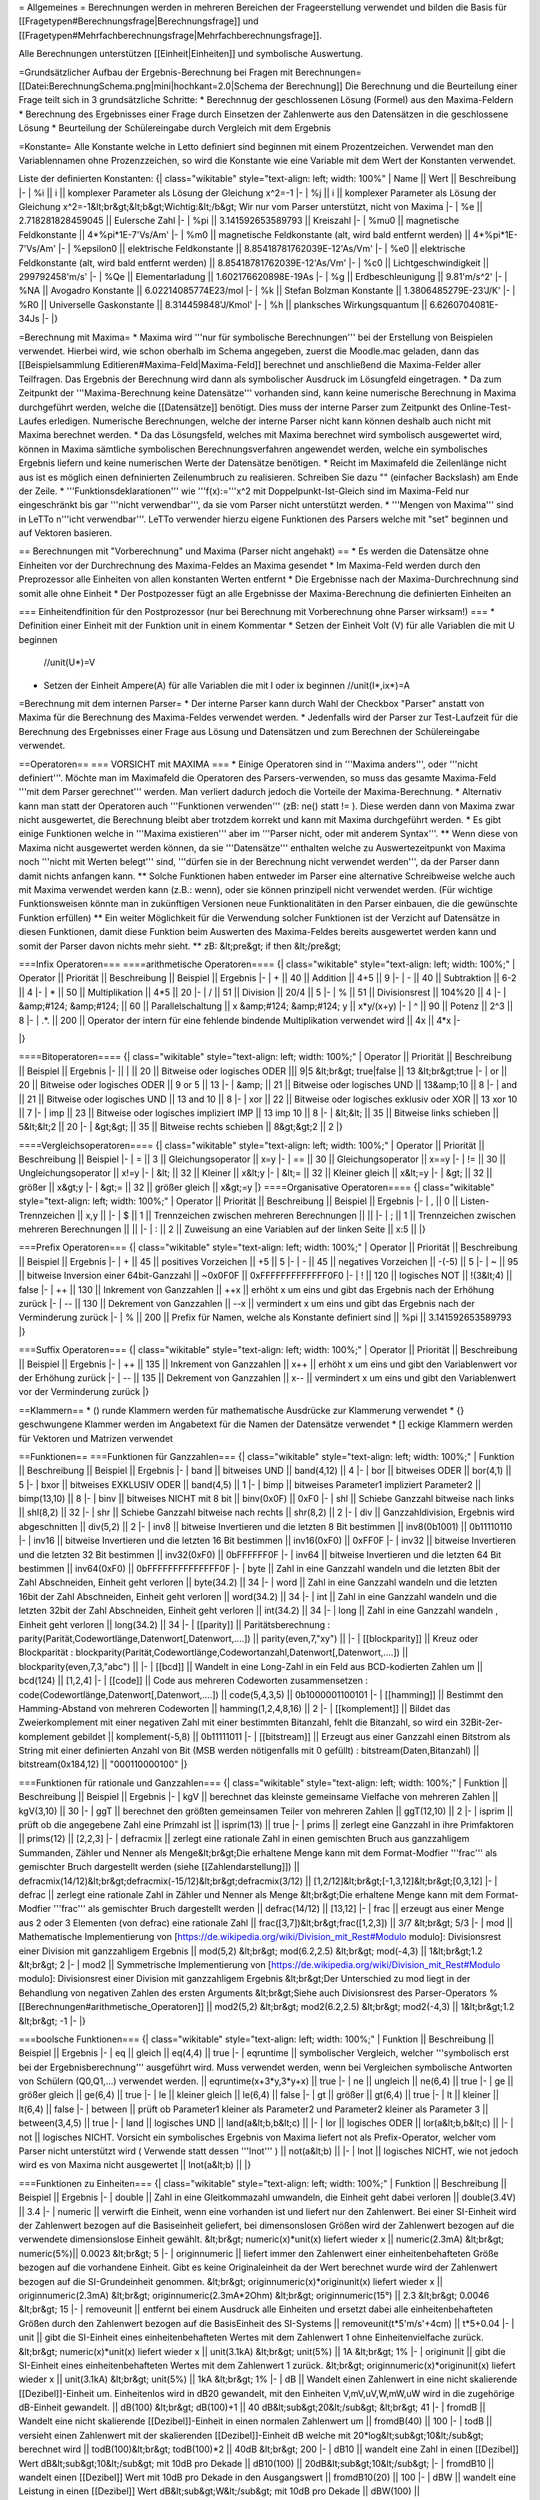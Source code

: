 = Allgemeines =
Berechnungen werden in mehreren Bereichen der Frageerstellung verwendet und bilden die Basis für [[Fragetypen#Berechnungsfrage|Berechnungsfrage]] und [[Fragetypen#Mehrfachberechnungsfrage|Mehrfachberechnungsfrage]].

Alle Berechnungen unterstützen [[Einheit|Einheiten]] und symbolische Auswertung.

=Grundsätzlicher Aufbau der Ergebnis-Berechnung bei Fragen mit Berechnungen=
[[Datei:BerechnungSchema.png|mini|hochkant=2.0|Schema der Berechnung]]
Die Berechnung und die Beurteilung einer Frage teilt sich in 3 grundsätzliche Schritte:
* Berechnnug der geschlossenen Lösung (Formel) aus den Maxima-Feldern 
* Berechnung des Ergebnisses einer Frage durch Einsetzen der Zahlenwerte aus den Datensätzen in die geschlossene Lösung
* Beurteilung der Schülereingabe durch Vergleich mit dem Ergebnis

=Konstante=
Alle Konstante welche in Letto definiert sind beginnen mit einem Prozentzeichen. Verwendet man den Variablennamen ohne Prozenzzeichen, so wird die Konstante wie eine Variable mit dem Wert der Konstanten verwendet.

Liste der definierten Konstanten:
{| class="wikitable" style="text-align: left; width: 100%" 
| Name || Wert || Beschreibung
|-
| %i || i || komplexer Parameter als Lösung der Gleichung x^2=-1
|-
| %j || i || komplexer Parameter als Lösung der Gleichung x^2=-1&lt;br&gt;&lt;b&gt;Wichtig:&lt;/b&gt; Wir nur vom Parser unterstützt, nicht von Maxima
|-
| %e || 2.718281828459045 || Eulersche Zahl 
|-
| %pi || 3.141592653589793 || Kreiszahl
|-
| %mu0 || magnetische Feldkonstante || 4*%pi*1E-7'Vs/Am'
|-
| %m0 || magnetische Feldkonstante (alt, wird bald entfernt werden) || 4*%pi*1E-7'Vs/Am'
|-
| %epsilon0 || elektrische Feldkonstante || 8.85418781762039E-12'As/Vm'
|-
| %e0 || elektrische Feldkonstante (alt, wird bald entfernt werden) || 8.85418781762039E-12'As/Vm'
|-
| %c0 || Lichtgeschwindigkeit || 299792458'm/s'
|-
| %Qe || Elementarladung || 1.602176620898E-19As
|-
| %g  || Erdbeschleunigung || 9.81'm/s^2'
|-
| %NA || Avogadro Konstante || 6.02214085774E23/mol
|-
| %k  || Stefan Bolzman Konstante || 1.3806485279E-23'J/K'
|-
| %R0 || Universelle Gaskonstante || 8.314459848'J/Kmol'
|-
| %h || planksches Wirkungsquantum || 6.6260704081E-34Js
|-
|}

=Berechnung mit Maxima=
* Maxima wird '''nur für symbolische Berechnungen''' bei der Erstellung von Beispielen verwendet. Hierbei wird, wie schon oberhalb im Schema angegeben, zuerst die Moodle.mac geladen, dann das [[Beispielsammlung Editieren#Maxima-Feld|Maxima-Feld]] berechnet und anschließend die Maxima-Felder aller Teilfragen. Das Ergebnis der Berechnung wird dann als symbolischer Ausdruck im Lösungfeld eingetragen.
* Da zum Zeitpunkt der '''Maxima-Berechnung keine Datensätze''' vorhanden sind, kann keine numerische Berechnung in Maxima durchgeführt werden, welche die [[Datensätze]] benötigt. Dies muss der interne Parser zum Zeitpunkt des Online-Test-Laufes erledigen. Numerische Berechnungen, welche der interne Parser nicht kann können deshalb auch nicht mit Maxima berechnet werden.
* Da das Lösungsfeld, welches mit Maxima berechnet wird symbolisch ausgewertet wird, können in Maxima sämtliche symbolischen Berechnungsverfahren angewendet werden, welche ein symbolisches Ergebnis liefern und keine numerischen Werte der Datensätze benötigen.
* Reicht im Maximafeld die Zeilenlänge nicht aus ist es möglich einen defninierten Zeilenumbruch zu realisieren. Schreiben Sie dazu "\" (einfacher Backslash) am Ende der Zeile.  
* '''Funktionsdeklarationen''' wie '''f(x):='''x^2 mit Doppelpunkt-Ist-Gleich sind im Maxima-Feld nur eingeschränkt bis gar '''nicht verwendbar''', da sie vom Parser nicht unterstützt werden.
* '''Mengen von Maxima''' sind in LeTTo n'''icht verwendbar'''. LeTTo verwender hierzu eigene Funktionen des Parsers welche mit "set" beginnen und auf Vektoren basieren.

== Berechnungen mit "Vorberechnung" und Maxima (Parser nicht angehakt) ==
* Es werden die Datensätze ohne Einheiten vor der Durchrechnung des Maxima-Feldes an Maxima gesendet
* Im Maxima-Feld werden durch den Preprozessor alle Einheiten von allen konstanten Werten entfernt
* Die Ergebnisse nach der Maxima-Durchrechnung sind somit alle ohne Einheit
* Der Postpozesser fügt an alle Ergebnisse der Maxima-Berechnung die definierten Einheiten an

=== Einheitendfinition für den Postprozessor (nur bei Berechnung mit Vorberechnung ohne Parser wirksam!) ===
* Definition einer Einheit mit der Funktion unit in einem Kommentar
* Setzen der Einheit Volt (V) für alle Variablen die mit U beginnen  
  //unit(U*)=V
* Setzen der Einheit Ampere(A) für alle Variablen die mit I oder ix beginnen
  //unit(I*,ix*)=A

=Berechnung mit dem internen Parser=
* Der interne Parser kann durch Wahl der Checkbox "Parser" anstatt von Maxima für die Berechnung des Maxima-Feldes verwendet werden. 
* Jedenfalls wird der Parser zur Test-Laufzeit für die Berechnung des Ergebnisses einer Frage aus Lösung und Datensätzen und zum Berechnen der Schülereingabe verwendet.

==Operatoren==
=== VORSICHT mit MAXIMA ===
* Einige Operatoren sind in '''Maxima anders''', oder '''nicht definiert'''. Möchte man im Maximafeld die Operatoren des Parsers-verwenden, so muss das gesamte Maxima-Feld '''mit dem Parser gerechnet''' werden. Man verliert dadurch jedoch die Vorteile der Maxima-Berechnung.
* Alternativ kann man statt der Operatoren auch '''Funktionen verwenden''' (zB: ne() statt != ). Diese werden dann von Maxima zwar nicht ausgewertet, die Berechnung bleibt aber trotzdem korrekt und kann mit Maxima durchgeführt werden.
* Es gibt einige Funktionen welche in '''Maxima existieren''' aber im '''Parser nicht, oder mit anderem Syntax'''.
** Wenn diese von Maxima nicht ausgewertet werden können, da sie '''Datensätze''' enthalten welche zu Auswertezeitpunkt von Maxima noch '''nicht mit Werten belegt''' sind, '''dürfen sie in der Berechnung nicht verwendet werden''', da der Parser dann damit nichts anfangen kann.
** Solche Funktionen haben entweder im Parser eine alternative Schreibweise welche auch mit Maxima verwendet werden kann (z.B.: wenn), oder sie können prinzipell nicht verwendet werden. (Für wichtige Funktionsweisen könnte man in zukünftigen Versionen neue Funktionalitäten in den Parser einbauen, die die gewünschte Funktion erfüllen)
** Ein weiter Möglichkeit für die Verwendung solcher Funktionen ist der Verzicht auf Datensätze in diesen Funktionen, damit diese Funktion beim Auswerten des Maxima-Feldes bereits ausgewertet werden kann und somit der Parser davon nichts mehr sieht.
** zB:
&lt;pre&gt;
if then
&lt;/pre&gt;

===Infix Operatoren===
====arithmetische Operatoren====
{| class="wikitable" style="text-align: left; width: 100%;" 
| Operator || Priorität || Beschreibung || Beispiel || Ergebnis 
|-
| + || 40 || Addition || 4+5 || 9 
|-
| - || 40 || Subtraktion || 6-2 || 4
|-
| * || 50 || Multiplikation || 4*5 || 20
|-
| / || 51 || Division || 20/4 || 5
|-
| % || 51 || Divisionsrest || 104%20 || 4
|-
| &amp;#124; &amp;#124; || 60 || Parallelschaltung || x &amp;#124; &amp;#124; y || x*y/(x+y)
|-
| ^ || 90 || Potenz || 2^3 || 8
|-
| .*. || 200 || Operator der intern für eine fehlende bindende Multiplikation verwendet wird || 4x || 4*x
|-

|}

====Bitoperatoren====
{| class="wikitable" style="text-align: left; width: 100%;" 
| Operator || Priorität || Beschreibung || Beispiel || Ergebnis 
|-
||  |  || 20 || Bitweise oder logisches ODER ||| 9|5 &lt;br&gt; true|false || 13 &lt;br&gt;true
|-
| or || 20 || Bitweise oder logisches ODER || 9 or 5 || 13
|-
| &amp;  || 21 || Bitweise oder logisches UND  || 13&amp;10 || 8
|-
| and || 21 || Bitweise oder logisches UND  || 13 and 10 || 8
|-
| xor || 22 || Bitweise oder logisches exklusiv oder XOR  || 13 xor 10 || 7
|-
| imp || 23 || Bitweise oder logisches impliziert IMP || 13 imp 10 || 8
|-
| &lt;&lt;  || 35 || Bitweise links schieben  || 5&lt;&lt;2 || 20
|-
| &gt;&gt;  || 35 || Bitweise rechts schieben || 8&gt;&gt;2 || 2
|}

====Vergleichsoperatoren====
{| class="wikitable" style="text-align: left; width: 100%;" 
| Operator || Priorität || Beschreibung || Beispiel
|-
| =  || 3 || Gleichungsoperator || x=y
|-
| == || 30 || Gleichungsoperator || x==y
|-
| != || 30 || Ungleichungsoperator || x!=y
|-
| &lt; || 32 || Kleiner || x&lt;y
|-
| &lt;= || 32 || Kleiner gleich || x&lt;=y
|-
| &gt; || 32 || größer || x&gt;y
|-
| &gt;= || 32 || größer gleich || x&gt;=y
|}
====Organisative Operatoren====
{| class="wikitable" style="text-align: left; width: 100%;" 
| Operator || Priorität || Beschreibung || Beispiel || Ergebnis 
|-
| , || 0 || Listen-Trennzeichen || x,y ||
|-
| $ || 1 || Trennzeichen zwischen mehreren Berechnungen || ||
|-
| ; || 1 || Trennzeichen zwischen mehreren Berechnungen || ||
|-
| : || 2 || Zuweisung an eine Variablen auf der linken Seite || x:5 || 
|}

===Prefix Operatoren===
{| class="wikitable" style="text-align: left; width: 100%;" 
| Operator || Priorität || Beschreibung || Beispiel || Ergebnis 
|-
| + || 45 || positives Vorzeichen || +5 || 5
|-
| - || 45 || negatives Vorzeichen || -(-5) || 5
|-
| ~ || 95  || bitweise Inversion einer 64bit-Ganzzahl || ~0x0F0F || 0xFFFFFFFFFFFFF0F0
|-
| ! || 120 || logisches NOT || !(3&lt;4) || false
|-
| ++ || 130 || Inkrement von Ganzzahlen || ++x || erhöht x um eins und gibt das Ergebnis nach der Erhöhung zurück
|-
| -- || 130 || Dekrement von Ganzzahlen || --x || vermindert x um eins und gibt das Ergebnis nach der Verminderung zurück
|-
| % || 200 || Prefix für Namen, welche als Konstante definiert sind || %pi || 3.141592653589793
|}

===Suffix Operatoren===
{| class="wikitable" style="text-align: left; width: 100%;" 
| Operator || Priorität || Beschreibung || Beispiel || Ergebnis 
|-
| ++ || 135 || Inkrement von Ganzzahlen || x++ || erhöht x um eins und gibt den Variablenwert vor der Erhöhung zurück
|-
| -- || 135 || Dekrement von Ganzzahlen || x-- || vermindert x um eins und gibt den Variablenwert vor der Verminderung zurück
|}

==Klammern==
* () runde Klammern werden für mathematische Ausdrücke zur Klammerung verwendet
* {} geschwungene Klammer werden im Angabetext für die Namen der Datensätze verwendet
* [] eckige Klammern werden für Vektoren und Matrizen verwendet

==Funktionen==
===Funktionen für Ganzzahlen===
{| class="wikitable" style="text-align: left; width: 100%;" 
| Funktion || Beschreibung || Beispiel || Ergebnis 
|-
| band || bitweises UND || band(4,12) || 4
|-
| bor  || bitweises ODER || bor(4,1) || 5
|-
| bxor || bitweises EXKLUSIV ODER || band(4,5) || 1
|-
| bimp || bitweises Parameter1 impliziert Parameter2 || bimp(13,10) || 8
|-
| binv || bitweises NICHT mit 8 bit || binv(0x0F) || 0xF0
|-
| shl || Schiebe Ganzzahl bitweise nach links || shl(8,2) || 32
|-
| shr || Schiebe Ganzzahl bitweise nach rechts || shr(8,2) || 2
|-
| div || Ganzzahldivision, Ergebnis wird abgeschnitten || div(5,2) || 2
|-
| inv8  || bitweise Invertieren und die letzten 8 Bit bestimmen  || inv8(0b1001) || 0b11110110
|-
| inv16 || bitweise Invertieren und die letzten 16 Bit bestimmen || inv16(0xF0)  || 0xFF0F
|-
| inv32 || bitweise Invertieren und die letzten 32 Bit bestimmen || inv32(0xF0)  || 0bFFFFFF0F
|-
| inv64 || bitweise Invertieren und die letzten 64 Bit bestimmen || inv64(0xF0)  || 0bFFFFFFFFFFFFFF0F
|-
| byte  || Zahl in eine Ganzzahl wandeln und die letzten 8bit der Zahl Abschneiden, Einheit geht verloren  || byte(34.2) || 34
|-
| word  || Zahl in eine Ganzzahl wandeln und die letzten 16bit der Zahl Abschneiden, Einheit geht verloren || word(34.2) || 34
|-
| int   || Zahl in eine Ganzzahl wandeln und die letzten 32bit der Zahl Abschneiden, Einheit geht verloren || int(34.2) || 34
|-
| long  || Zahl in eine Ganzzahl wandeln , Einheit geht verloren || long(34.2) || 34
|-
| [[parity]]  || Paritätsberechnung : parity(Parität,Codewortlänge,Datenwort[,Datenwort,....]) || parity(even,7,"xy") || 
|-
| [[blockparity]]  || Kreuz oder Blockparität : blockparity(Parität,Codewortlänge,Codewortanzahl,Datenwort[,Datenwort,....]) || blockparity(even,7,3,"abc") || 
|-
| [[bcd]]  || Wandelt in eine Long-Zahl in ein Feld aus BCD-kodierten Zahlen um || bcd(124) || [1,2,4]
|-
| [[code]] || Code aus mehreren Codeworten zusammensetzen : code(Codewortlänge,Datenwort[,Datenwort,....]) || code(5,4,3,5) || 0b1000001100101
|-
| [[hamming]] || Bestimmt den Hamming-Abstand von mehreren Codeworten || hamming(1,2,4,8,16) || 2
|-
| [[komplement]] ||  Bildet das Zweierkomplement mit einer negativen Zahl mit einer bestimmten Bitanzahl, fehlt die Bitanzahl, so wird ein 32Bit-2er-komplement gebildet || komplement(-5,8) || 0b11111011
|-
| [[bitstream]] || Erzeugt aus einer Ganzzahl einen Bitstrom als String mit einer definierten Anzahl von Bit (MSB werden nötigenfalls mit 0 gefüllt) : bitstream(Daten,Bitanzahl) || bitstream(0x184,12) || "000110000100"
|}

===Funktionen für rationale und Ganzzahlen===
{| class="wikitable" style="text-align: left; width: 100%;" 
| Funktion || Beschreibung || Beispiel || Ergebnis 
|-
| kgV || berechnet das kleinste gemeinsame Vielfache von mehreren Zahlen || kgV(3,10) || 30
|-
| ggT || berechnet den größten gemeinsamen Teiler von mehreren Zahlen || ggT(12,10) || 2
|- 
| isprim || prüft ob die angegebene Zahl eine Primzahl ist || isprim(13) || true
|-
| prims || zerlegt eine Ganzzahl in ihre Primfaktoren || prims(12) || [2,2,3]
|-
| defracmix || zerlegt eine rationale Zahl in einen gemischten Bruch aus ganzzahligem Summanden, Zähler und Nenner als Menge&lt;br&gt;Die erhaltene Menge kann mit dem Format-Modfier '''frac''' als gemischter Bruch dargestellt werden (siehe [[Zahlendarstellung]]) || defracmix(14/12)&lt;br&gt;defracmix(-15/12)&lt;br&gt;defracmix(3/12) || [1,2/12]&lt;br&gt;[-1,3,12]&lt;br&gt;[0,3,12] 
|-
| defrac || zerlegt eine rationale Zahl in Zähler und Nenner als Menge &lt;br&gt;Die erhaltene Menge kann mit dem Format-Modfier '''frac''' als gemischter Bruch dargestellt werden || defrac(14/12) || [13,12]
|-
| frac || erzeugt aus einer Menge aus 2 oder 3 Elementen (von defrac) eine rationale Zahl || frac([3,7])&lt;br&gt;frac([1,2,3]) || 3/7 &lt;br&gt; 5/3
|-
| mod || Mathematische Implementierung von [https://de.wikipedia.org/wiki/Division_mit_Rest#Modulo modulo]: Divisionsrest einer Division mit ganzzahligem Ergebnis || mod(5,2) &lt;br&gt; mod(6.2,2.5) &lt;br&gt; mod(-4,3) || 1&lt;br&gt;1.2 &lt;br&gt; 2
|-
| mod2 || Symmetrische Implementierung von [https://de.wikipedia.org/wiki/Division_mit_Rest#Modulo modulo]: Divisionsrest einer Division mit ganzzahligem Ergebnis &lt;br&gt;Der Unterschied zu mod liegt in der Behandlung von negativen Zahlen des ersten Arguments &lt;br&gt;Siehe auch Divisionsrest des Parser-Operators % [[Berechnungen#arithmetische_Operatoren]] || mod2(5,2) &lt;br&gt; mod2(6.2,2.5) &lt;br&gt; mod2(-4,3) || 1&lt;br&gt;1.2 &lt;br&gt; -1
|-
|}

===boolsche Funktionen===
{| class="wikitable" style="text-align: left; width: 100%;" 
| Funktion || Beschreibung || Beispiel || Ergebnis 
|-
| eq || gleich || eq(4,4) || true
|-
| eqruntime || symbolischer Vergleich, welcher '''symbolisch erst bei der Ergebnisberechnung''' ausgeführt wird. Muss verwendet werden, wenn bei Vergleichen symbolische Antworten von Schülern (Q0,Q1,...) verwendet werden.  || eqruntime(x+3*y,3*y+x) || true
|-
| ne || ungleich || ne(6,4) || true
|-
| ge || größer gleich || ge(6,4) || true
|-
| le || kleiner gleich || le(6,4) || false
|-
| gt || größer || gt(6,4) || true
|-
| lt || kleiner || lt(6,4) || false
|-
| between || prüft ob Parameter1 kleiner als Parameter2 und Parameter2 kleiner als Parameter 3 || between(3,4,5) || true
|-
| land || logisches UND || land(a&lt;b,b&lt;c) || 
|-
| lor  || logisches ODER || lor(a&lt;b,b&lt;c) || 
|-
| not  || logisches NICHT. Vorsicht ein symbolisches Ergebnis von Maxima liefert not als Prefix-Operator, welcher vom Parser nicht unterstützt wird ( Verwende statt dessen '''lnot''' ) || not(a&lt;b) || 
|-
| lnot  || logisches NICHT, wie not jedoch wird es von Maxima nicht ausgewertet || lnot(a&lt;b) || 
|}

===Funktionen zu Einheiten===
{| class="wikitable" style="text-align: left; width: 100%;" 
| Funktion || Beschreibung || Beispiel || Ergebnis 
|-
| double || Zahl in eine Gleitkommazahl umwandeln, die Einheit geht dabei verloren || double(3.4V) || 3.4
|-
| numeric || verwirft die Einheit, wenn eine vorhanden ist und liefert nur den Zahlenwert. Bei einer SI-Einheit wird der Zahlenwert bezogen auf die Basiseinheit geliefert, bei dimensonslosen Größen wird der Zahlenwert bezogen auf die verwendete dimensionslose Einheit gewählt. &lt;br&gt; numeric(x)*unit(x) liefert wieder x || numeric(2.3mA) &lt;br&gt; numeric(5%)|| 0.0023 &lt;br&gt; 5
|-
| originnumeric || liefert immer den Zahlenwert einer einheitenbehafteten Größe bezogen auf die vorhandene Einheit. Gibt es keine Originaleinheit da der Wert berechnet wurde wird der Zahlenwert bezogen auf die SI-Grundeinheit genommen. &lt;br&gt; originnumeric(x)*originunit(x) liefert wieder x || originnumeric(2.3mA) &lt;br&gt; originnumeric(2.3mA*2Ohm) &lt;br&gt; originnumeric(15°) || 2.3 &lt;br&gt; 0.0046 &lt;br&gt; 15 
|-
| removeunit || entfernt bei einem Ausdruck alle Einheiten und ersetzt dabei alle einheitenbehafteten Größen durch den Zahlenwert bezogen auf die BasisEinheit des SI-Systems || removeunit(t*5'm/s'+4cm) || t*5+0.04
|-
| unit || gibt die SI-Einheit eines einheitenbehafteten Wertes mit dem Zahlenwert 1 ohne Einheitenvielfache zurück. &lt;br&gt; numeric(x)*unit(x) liefert wieder x || unit(3.1kA) &lt;br&gt; unit(5%) || 1A &lt;br&gt; 1%
|-
| originunit || gibt die SI-Einheit eines einheitenbehafteten Wertes mit dem Zahlenwert 1 zurück. &lt;br&gt; originnumeric(x)*originunit(x) liefert wieder x || unit(3.1kA) &lt;br&gt; unit(5%) || 1kA &lt;br&gt; 1%
|-
| dB || Wandelt einen Zahlenwert in eine nicht skalierende [[Dezibel]]-Einheit um. Einheitenlos wird in dB20 gewandelt, mit den Einheiten V,mV,uV,W,mW,uW wird in die zugehörige dB-Einheit gewandelt. || dB(100) &lt;br&gt; dB(100)+1  || 40 dB&lt;sub&gt;20&lt;/sub&gt; &lt;br&gt; 41 
|-
| fromdB || Wandelt eine nicht skalierende [[Dezibel]]-Einheit in einen normalen Zahlenwert um || fromdB(40) || 100
|-
| todB || versieht einen Zahlenwert mit der skalierenden [[Dezibel]]-Einheit dB welche mit 20*log&lt;sub&gt;10&lt;/sub&gt; berechnet wird || todB(100)&lt;br&gt; todB(100)*2 || 40dB &lt;br&gt; 200
|-
| dB10 || wandelt eine Zahl in einen [[Dezibel]] Wert dB&lt;sub&gt;10&lt;/sub&gt; mit 10dB pro Dekade || dB10(100) || 20dB&lt;sub&gt;10&lt;/sub&gt;
|-
| fromdB10 || wandelt einen [[Dezibel]] Wert mit 10dB pro Dekade in den Ausgangswert || fromdB10(20) || 100
|-
| dBW || wandelt eine Leistung in einen [[Dezibel]] Wert dB&lt;sub&gt;W&lt;/sub&gt; mit 10dB pro Dekade || dBW(100) || 20dB&lt;sub&gt;W&lt;/sub&gt;
|-
| fromdBW || wandelt einen [[Dezibel]] Wert mit 10dB pro Dekade in eine Leistung || fromdBW(20) || 100W
|-
| dBm ||
|-
| fromdBm ||
|-
| dBu ||
|-
| fromdBu ||
|-
| dBV ||
|-
| fromdBV ||
|-
| dBmV ||
|-
| fromdBmV ||
|-
| dBuV ||
|-
| fromdBuV ||
|-
|}

===arithmetische Funktionen===
{| class="wikitable" style="text-align: left; width: 100%;" 
| Funktion || Beschreibung || Beispiel || Ergebnis 
|-
| cround  || Rundet die Zahl kaufmännisch, der zweite Parameter gibt die Anzahl der Kommastellen an, ohne 2.Parameter wird auf Ganzzahlen gerundet, bei komplexen Zahlen wird Betrag und Winkel in Grad gerundet. || cround(23.535,2)&lt;br&gt;cround(2.435arg34.5364°,1) || 23.54&lt;br&gt;2.4arg34.5°
|-
| ccround  || Rundet die Zahl kaufmännisch, der zweite Parameter gibt die Anzahl der Kommastellen an, bei komplexe Zahlen wird Real und Imaginärteil gerundet. || ccround(2.4534+5.645*%i,2) || 2.45+5.65i
|-
| round  || Rundet die Zahl kaufmännisch, aus Kompatibilitätsgründen zu Maxima hat round nur einen Parameter || round(23.535) || 24
|-
| ground || Rundet die Zahl auf die im zweiten Parameter angegebenen gültigen Ziffern || ground(2453.43,2) || 2500
|-
| floor  || Rundet auf die größte ganze Zahl, welche kleiner oder gleich x ist || floor(24.5) || 24
|-
| trunc  || Schneidet die Zahl nach dem Komma ab || trunc(24.5) || 24
|-
| ceiling || ceiling(x) Rundet auf die kleinste ganze Zahl, welche größer oder gleich x ist || ceiling(13.2) || 14
|-
| pow || Potenzfunktion || pow(2,3) || 8
|-
| par || Parallelschaltung von Widerständen || par(x,y) || x*y/(x+y)
|-
| min  || Minimum von mehrere Werten suchen || min(3,5,1) || 1
|-
| max  || Maximum von mehreren Werten suchen || max(3,5,1) ||  5
|-
| random  || Zufallszahl aus einem definierten Zahlenbereich random(minimal,maximal)&lt;br&gt;VORSICHT! Die Zufallszahl wird bei jedem Aufruf neu berechnet, weshalb sich der Wert bei jedem Anzeigevorgang einer Frage ändert. Sollte sich der berechnete Wert für eine Schülerangabe zwischen Fragestellung und Ergebniskontrolle nicht ändern dürfen (ist der Normalfall) muss man einen '''Datensatz statt einer Zufallszahl''' verwenden! &lt;br&gt; Zufallszahlen haben in der Ergebnisberechnung keinen Sinn, und sollten maximal für angezeigte zufällige Werte verwendet werden! || random(2,8) ||  3.4532
|-
| randomC  || komplexe Zufallszahl aus einem definierten Zahlenbereich für den Betrag&lt;br&gt;VORSICHT! Die Zufallszahl wird bei jedem Aufruf neu berechnet!  || randomC(2,8) ||  3.4532arg40.3°
|-
| signum  || Liefert das Vorzeichen einer Zahl (-1,0,1). Bei einer komplexen Zahl das Vorzeichen des Realteils. || signum(-4) || -1
|-
|}

=== Maxima-basierte Funktionen ===
* Diese Funktionen funktionieren nur wenn Maxima installiert ist und werden immer an Maxima gesendet, auch wenn der interne Parser aktiviert ist.
* Weiters werden sie bei der Ausgabe als TeX-Formel auch korrekt mit LaTeX gesetzt.
{| class="wikitable" style="text-align: left; width: 100%;" 
| Funktion || Beschreibung || Beispiel || Ergebnis 
|-
| integrate || Berechnet das unbestimmte oder bestimmte Integral einer Funktion. || integrate(x^2,x) &lt;br&gt; integrate(x^2,x,0,2) || x^3/3 &lt;br&gt; 8/3  
|-
| diff || Berechnet die Ableitung einer Funktion.  || diff(x^2,x)&lt;br&gt;diff(3*x^2,x,2) || x &lt;br&gt; 6
|-
| tomaxima || Führt die Berechnung aller Parameter von links nach rechts hintereinander mit Maxima aus. Das Ergebnis ist dann das Ergebnis des letzten Parameters. || tomaxima(y:x^2,y+2) || x^2+2
|-
| laplace || Bestimmt die Laplace-Transformierte einer Funktion. || laplace(sin(t),t,s) || 1/(1+s^2)
|-
| ilt || Bestimmt die inverse Laplace-Transformierte eine Laplace-Funktion || ilt(1/(1+s),s,t) || e^(-t)
|-
| sum || Summenbildung || sum(1/k,k,1,2) || 3/2
|-
| product || Produktbildung || product(1/k,k,1,3) || 1/6
|-
|}

===erweiterte arithmetische Funktionen===
{| class="wikitable" style="text-align: left; width: 100%;" 
| Funktion || Beschreibung || Beispiel || Ergebnis 
|-
| sigma || Sprungfunktion: sigma(x) liefert 0 für x&lt;0 und 1 für x&gt;=0 || sigma(243.3) || 1
|-
| pulse || Rechteckfunktion: &lt;br&gt;pulse(x,x0) ist gleich 1 für x0 &lt; x &lt; x0 + 1, sonst 0&lt;br&gt;pulse(x,x0,L) ist gleich 1 für x0 &lt; x &lt; x0 + L, sonst 0&lt;br&gt;[[Datei:pulse.png|300px]] || pulse(x,2,4) || [[Datei:pulse_x_2_4.png|100px]]
|-
| ramp || Rampenfunktion: &lt;br&gt;ramp(x,x0) Rampe von x0 &lt; x &lt; x0 + 1&lt;br&gt;ramp(x,x0,L) Rampe von x0 &lt; x &lt; x0 + L&lt;br&gt;[[Datei:Funktion ramp().png|300px]] || ramp(x,2,4) || [[Datei:Ramp Plot.png|100px]] 
|-
| interpol || Interpolationsfunktion zwischen mehreren Stützpunkten in einem Koordinatensystem. &lt;br&gt; interpol(WerteX,WerteY,x) || interpol([0,1,2],[0,3,3],1.5) || 3
|-
| [[periodic]] || Erzeugt aus einer beliebigen Funktion zwischen 0 und Periodendauer eine periodische Funktion &lt;br&gt; periodic(Variable,Periodendauer,Funktion)&lt;br&gt; periodic(Variable,Periodendauer,Funktionsperiodendauer,Funktion) || ch1(t):periodic(t,5ms,2'Vms-2'*t^2) &lt;br&gt; ch1(t):periodic(t,5ms,1,2V*t^2) || :[[Datei:ClipCapIt-190318-113524.PNG|100px]] &lt;br&gt; :[[Datei:ClipCapIt-190318-113644.PNG|100px]]
|-
| numint || numerische Integration &lt;br&gt; numint(untereGrenze,obereGrenze,funktion,Variable)&lt;br&gt; numint(untereGrenze,obereGrenze,funktion,Variable,punkteAnzahl) || numint(0,2pi,sin(t),t) || 0
|-
| numdif || numerisches Differenzieren einer Funktion "funktion" nach einer Variablen "Variable" an der Stelle "position" mit einer Differenz der Variablen von "differenz" &lt;br&gt; numdif(position,funktion,Variable,differenz) || numdif(0,sin(t),t,0.01) || 1
|-
| solve || löst eine Gleichung oder ein Gleichungssystem nach einer oder mehrerer Variablen || solve([2*x+y=3,x-y=0],[x,y]) || [ [ x=1,y=1 ] ]
|-
| solvevalue || löst eine Gleichung oder ein Gleichungssystem nach einer Variablen und liefert genau die erste Lösung wenn sie numerisch berechenbar ist || solvevalue([ 2*x+y=3,x-y=0 ],[ x,y ],x)  || 1
|-
| newton || Bestimmt eine Nullstelle einer Funktion nach dem Newton-Verfahren. Der erste Parameter ist ein Ausdruck in einer Variablen, der zweite Parameter ist der Startwert. || newton(x^2-4,4) || 2
|-
| cnewton || Bestimmt eine komplexe Nullstelle einer Funktion nach dem Newton-Verfahren. Der erste Parameter ist ein Ausdruck in einer Variablen, der zweite Parameter ist der komplexe Startwert. || cnewton (x^2+4,4) || 2*%i
|-
| newtonall || Bestimmt alle Nullstellen einer Funktion mit einem Betrag des Funktionsparameters kleiner als ein definierter Wert nach dem Newton-Verfahren. Der erste Parameter ist ein Ausdruck in einer Variablen, der zweite Parameter ist der maximale Betrag des Funktionsparameters. Das Ergebnis ist immer ein Vektor mit den nach aufsteigendem Funktionswert sortierten Nullstellen. || newtonall (x^2-4,4) || [-2,2]
|-
| cnewtonall || Bestimmt alle komplexen Nullstellen einer Funktion mit einem Betrag des Funktionsparameters kleiner als ein definierter Wert nach dem Newton-Verfahren. Der erste Parameter ist ein Ausdruck in einer Variablen, der zweite Parameter ist der maximale Betrag des Funktionsparameters. Das Ergebnis ist immer ein Vektor mit den Nullstellen. || cnewtonall (x^2+4,4) || [-2*%i,2*%i]
|-
|}

=== Gleichungen und Gleichungssysteme ===
{| class="wikitable" style="text-align: left; width: 100%;" 
| Funktion || Beschreibung || Beispiel || Ergebnis || ab Revision
|-
| solve || löst eine Gleichung oder ein Gleichungssystem nach einer oder mehrerer Variablen || solve([2*x+y=3,x-y=0],[x,y]) || [ [ x=1,y=1 ] ] || 
|-
| lhs || liefert die linke Seite einer Gleichung, Ungleichung oder eines Infix Operators || lhs(x+y=c+2) || x+y || 6521
|-
| rhs || liefert die rechte Seite einer Gleichung, Ungleichung oder eines Infix Operators || rhs(x+y=c+2) || c+2 || 6521
|-
| onlypos || liefert aus dem Lösungsvektor von solve welcher aus lauter Gleichungen besteht nur die Lösungen welche positiv nicht Null sind || onlypos([[x=3,y=-3],[x=4,y=5],[x=-2,y=4]]) &lt;br&gt; onlypos([x=-2,x=0,x=6,x=8]) || [ [x=4,y=5] ] &lt;br&gt; [x=7,x=8] || 6522
|-
| onlyreal || liefert aus dem Lösungsvektor von solve welcher aus lauter Gleichungen besteht nur die Lösungen welche reell sind || onlyreal([[x=1,y=%i],[x=1,y=-%i],[x=3,y=4]]) &lt;br&gt; onlyreal([x=%i+1,x=1-%i,x=3,x=8]) || [ [x=3,y=4] ] &lt;br&gt; [x=3,x=8] || 6522
|-
|}

===Stringfunktionen===
{| class="wikitable" style="text-align: left; width: 100%;" 
| Funktion || Beschreibung || Beispiel || Ergebnis 
|-
| dechex || Zahl in eine Ganzzahl wandeln und als Hexadezimal-String ausgeben || dexhex(12) || "0xC"
|-
| chr || Bestimmt die Zeichen mit dem ASC-II-Code der Long-Parameter und setzt daraus einen String zusammen. || chr(0x65,105) || "ei"
|-
| val || Bestimmt den ASC-II-Code des ersten Zeichens welches als String-Parameter übergeben wurde.|| val("a") || 97
|-
| strcat || Fügt mehrere Strings zusammen.|| strcat("a","b") || "ab"
|-
|}

===trigonometrische Funktionen===
{| class="wikitable" style="text-align: left; width: 100%;" 
| Funktion || Beschreibung || Beispiel || Ergebnis 
|-
| sin || Sinus || sin(%pi/2) || 1
|-
| cos || Cosinus || cos(%pi/2) || 0
|-
| tan || Tangens || tan(%pi/4) || 1
|-
| asin || Arcus-Sinus || asin(1) || %pi/2
|-
| arcsin || Arcus-Sinus || asin(1) || %pi/2
|-
| acos || Arcus-Cosinus || acos(1) || 0
|-
| arccos || Arcus-Cosinus || acos(1) || 0
|-
| atan || Arcus-Tangens || atan(1) || %pi/4
|-
| arctan || Arcus-Tangens || arctan(1) || %pi/4
|-
| atan2 || Arcus-Tangens atan2(y,x)=arctan(y/x) || atan2(-2,-2) || -%pi*3/4
|-
| arctan2 || Arcus-Tangens arctan2(y,x)=arctan(y/x) || arctan2(-2,-2) || -%pi*3/4
|-
| sinh || Sinus-Hyperbolicus || sinh(1) || 1.1752012
|-
| cosh || Cosinus-Hyperbolicus || cosh(1) || 1.5430806
|-
| tanh || Tangens-Hyperbolicus || tanh(1) || 0.7615941
|-
| coth || Cotangens-Hyperbolicus || coth(1) || 1.313035
|-
| asinh || Area-Sinus-Hyperbolicus || asinh(1.1752012) || 1
|-
| acosh || Area-Cosinus-Hyperbolicus || acosh(1.5430806) || 1
|-
| atanh || Area-Tangens-Hyperbolicus || atanh(0.7615941) || 1
|-
| acoth || Area-Cotangens-Hyperbolicus || acoth(1.313035) || 1
|-
| [[csin]] || Erzeugt aus einer komplexen Zahl (Effektivwert) und einer Frequenz einen Sinusfunktion in der Zeit || csin(U) || sqrt(2)*cabs(U)*sin(2*pi*f*t+carg(U))
|-
| [[quadrant]] || Liefert den Quadranten eines Winkels mit einer Toleranzangabe. || quadrant(20°,5°) || 1
|-
| argnorm || Wandelt einen Winkel auf den Bereich von 0°-360° || argnorm(-50°) || 310°
|-
|}

===Exponentialfunktionen===
{| class="wikitable" style="text-align: left; width: 100%;" 
| Funktion || Beschreibung || Beispiel || Ergebnis 
|-
| pow || Potenzfunktion || pow(2,3) || 8
|-
| exp|| Exponentialfunktion || exp(1) || %e
|-
| log || natürlicher Logarythmus || log(%e) || 1
|-
| ln || natürlicher Logarythmus || ln(%e) || 1
|-
| log10 || Logarythmus zur Basis 10 || log10(100) || 2
|}

===komplexe Zahlen===
Die Funktionen zu komplexen Zahlen werden (anders als in Maxima) nur ausgewertet wenn das Ergebnis numerisch berechenbar ist, ansonsten bleibt die Funktion symbolisch erhalten.
{| class="wikitable" style="text-align: left; width: 100%;" 
| Funktion || Beschreibung || Beispiel || Ergebnis 
|-
| abs || Liefert den Absolutbetrag einer komplexen Zahl || abs(3+4*%i) || 5
|-
| cabs || Liefert den Absolutbetrag einer komplexen Zahl || cabs(3+4*%i) || 5
|-
| carg || Liefert das Argument einer komplexen Zahl || carg(4*%e^(3*%i)) || 3
|-
| realpart || Liefert den Realteil einer komplexen Zahl || realpart(3+4*%i) || 3
|-
| imagpart || Liefert den Imaginärteil einer komplexen Zahl || imagpart(3+4*%i) || 4
|-
| conjugate || Liefert die konjugiert komplexe Zahl einer komplexen Zahl || conjugate(3+4*%i) || 3-4*%i
|-
| rectform || hat in LeTTo keine Relevanz, da die Zahlendarstellung bei der Ausgabe definiert wird wie zB.: {=3arg2;karti} ||  || 
|}

===Polynome===
Polynome mit reellen Koeffizienten in einer Variablen können mit folgenden Funktionen erstellt und verarbeitet werden. Für die interne Verarbeitung wird hierzu ein eigener Polynom-Datentyp verwendet.

siehe auch [[Zahlendarstellung#f.C3.BCr_Polynome_und_gebrochen_rationale_Funktionen_mit_numerischen_Koeffizienten_in_einer_Variablen_k.C3.B6nnen_folgende_Parameter_angegeben_werden|Zahlendarstellung Polynome]]
{| class="wikitable" style="text-align: left; width: 100%;" 
| Funktion || Beschreibung || Beispiel || Ergebnis 
|-
| polynom(p) || Erzeugt aus einem Ausdruck welcher genau eine Variable besitzen muss ein Polynom in dieser Variablen || polynom(1+x) || 1+x²
|-
| polynom(p,var) || Erzeugt aus einem Ausdruck ein Polynom in einer definierten Variablen. Ist p ein gültiger Polynom-Ausdruck mit reelen Koeffizienten in der Variablen var wird das Polynom erzeugt, ansonsten bleibt die Funktion erhalten. || polynom(1+a*x^2,x) &lt;br&gt; polynom(1+2*x^2,x) || polynom(1+a*x^2,x)&lt;br&gt;1+2*x²
|-
| polynom(p,var,"einheit") || Erzeugt ein Polynom in der Variablen var, mit der Einheit "einheit" für die Polynomvariable. Die Einheit muss als String in Doppelhochkomma angegeben werden! Das Polynom p muss entweder ohne Einheiten oder mit den korrekten Einheiten angegeben werden! || polynom(1+2*p^2,p,"s-1") &lt;br&gt; polynom(1+2's2'*p^2,p,"s-1") || 1+2's2'*p^2 &lt;br&gt;1+2's2'*p^2
|-
| factfrompolynom(p) || Erzeugt aus einem Polynom einen Vektor mit den Polynomfaktoren. Erste Zeile Zählerfaktoren, zweite Zeile Nennerfaktoren, dritte Zeile Polynomvariable, vierte Zeile Einheit der Polynomvariable|| factfrompolynom(polynom((2+x)/(1+2*x))) || [[1,0.5],[0.5,1],"x",""]
|-
| polynomfromfact(f) || Erzeugt aus einer Faktoren-Liste, welche mit factfrompolynom erstellt wurde ein neues Polynom || polynomfromfact([[1,0.5],[0.5,1],"x",""]) || (2+x)/(1+2*x)
|- 
| polynomfromfact(zähler,nenner,var,einheit) || Erzeugt aus Zähler und Nenner Faktor-Vektoren ein neues Polynom || polynomfromfact([1,0.5],[0.5,1],x,"") || (2+x)/(1+2*x)
|- 
| nullfrompolynom(p) || Erzeugt aus einem Polynom einen Vektor mit den PolynomNullstellen und Polstellen. Erste Zeile gemeinsamer Faktor, zweite Zeile Nullstellen, dritte Zeile Polstellen, vierte Zeile Polynomvariable|| nullfrompolynom(polynom((2+x)/(1+2*x))) || [0.5,[-2],[-0.5],x]
|-
| polynomfromnull(n) || Erzeugt aus einer Nullstellen-Polstellen-Liste, welche mit nullfrompolynom erstellt wurde ein neues Polynom || polynomfromnull([0.5,[-2],[-0.5],x]) || (2+x)/(1+2*x)
|- 
| polynomfromnull(faktor,nullstellen,polstellen,var) || Erzeugt aus einer Faktor-Vektoren ein neues Polynom || polynomfromnull(0.5,[-2],[-0.5],x) || (2+x)/(1+2*x)
|-  
| polynomk(p) || Bestimmt den Faktor, welcher vom Polynom herausgehoben werden kann, so dass die höchste Potenz der Polynomvariable den Multiplikator Eins hat. || polynomk(polynom((2+x)/(1+2*x))) || 0.5
|-
|}

===statistische Funktionen===
Die Funktionen funktionieren nur ohne Einheiten.
{| class="wikitable" style="text-align: left; width: 100%;" 
| Funktion || Beschreibung || Beispiel || Ergebnis 
|-
| factorial || Liefert die Fakultät einer positiven ganzen Zahl || factorial(5) || 120
|-
| binomial || Liefert den Binomialkoeffizienten von zwei positiven ganzen Zahlen || binomial(5,2) || 10
|-
|}

===Mengen-Funktionen===
Mengen werden intern als Vektoren verarbeitet und sind deshalb auch direkt durch Vektoren ersetzbar. Auch alle Vektor-Funktionen sind somit auch auf Mengen anwendbar und umgekehrt.
{| class="wikitable" style="text-align: left; width: 100%;" 
| Funktion || Beschreibung || Beispiel || Ergebnis || ab Rev
|-
| setget || Liefert ein Element einer Menge oder einer Matrix (Menge von Mengen) || setget([12,13,14],1) &lt;br&gt; setget(matrix([9,2],[3,4]),0,1) || 13 &lt;br&gt; 2 
|-
| setset || setzt ein Element einer Menge oder einer Matrix (Menge von Mengen) || setset([12,13,14],1,35) &lt;br&gt; setset(matrix([9,2],[3,4]),0,0,-9) || [12,35,14] &lt;br&gt; [[-9,2],[3,4]]
|-
| setlength || liefert die Anzahl der Elemente einer Liste, Menge oder eines Vektors || setlength([3,6,54,34,3,54]) || 6 
|- 
| setinsert || fügt ein Element in eine Menge an eine gegebene Stelle ein || setinsert([12,13,14],1,25) || [12,25,13,14]
|-
| setremove || löscht ein Element einer Menge || setremove([12,13,14],1) || [12,14]
|-
| setapply || wendet einen Ausdruck oder Funktion auf alle Elemente einer Menge an || setapply(y,[1,2,3],y*2) || [2,4,6] || 5965
|-
| setmedian || Liefert den Median einer Menge || setmedian([4,3,1,5,6]) || 4
|-
| setboxplot || Liefert die Werte des Boxplot einer Menge (Minimum, unteres Quartil, Median, oberes Quartil, Maximum) als Vektor verwendbar für das [[Plot#definierte_Zeichenelemente|Plot-Plugin]] || setboxplot([1,2,3,10,8,9]) || [1,2,5.5,9,10]
|-
| setsort || Sortiert die Elemente einer Menge aufsteigend || setsort([3,-3,2,0,5,2]) || [-3,0,2,2,3,5]
|-
| setsortnd || Sortiert die Elemente einer Menge aufsteigend und entfernt alle mehrfach vorkommenden Elemente || setsortnd([31,-3,2,31,0,5,2]) || [-3,0,2,5,31]
|-
| setcount || Bestimmt die Anzahl wie oft ein Element in einer Menge vorkommt oder die Anzahl der Elemente der Menge || setcount([31,-3,2,31,0,5,2],31) &lt;br&gt; setcount([2,5,3,6]) || 2 &lt;br&gt; 4
|-
| setmodus || Liefert das Element einer Menge, welches am öftesten vorkommt oder die Elemente als Menge wenn mehrere Elemente gleich oft vorkommen || setmodus([3,-3,2,0,5,2]) || 2
|-
| setreverse || Dreht die Reihenfolge einer Menge um || setreverse([3,-3,2,0,5,2]) || [2,5,0,2,-3,3]
|-
| setnd || Löscht alle Duplikate aus der Menge || setnd([3,-3,2,0,5,2]) || [3,-3,2,0,5]
|-
| setshuffle || Mischt eine Menge in eine andere Reihenfolge. VORSICHT, ohne zweiten Parameter (ganze Zahl) ändert sich die Reihenfolge bei jedem mal neu Laden automatisch und ist nicht nachvollziehbar, weshalb sie dann für Schülerbeispiele nicht einsetzbar ist! Daher ist es für eine praktische Anwendung in einem Schülerbeispiel '''erforderlich''', dass der zweite Parameter determiniert (beispielsweise über einen Integer-Datensatz-Wert zwischen 0 und 1000) festgelegt wird.|| setshuffle([3,-3,2,0,5,2],5) || [2,3,−3,2,0,5] || 6082
|-
| setmittel || Bestimmt den Mittelwert einer Menge || setmittel([1,3,2,4]) || 2.5
|-
| setgeomittel || Bestimmt das geometrische Mittelwert einer Menge aus positiven reellen Zahlen || setgeomittel([10,20,30]) || 18.171206
|-
| setvarianz || Bestimmt die empirische Varianz einer Menge || setvarianz([3,1,2,5,4]) || ((3-3)^2+(1-3)^2+(2-3)^2+(5-3)^2+(4-3)^2)/5=2
|-
| setquadratmittel || Bestimmt den quadratischen Mittelwert einer Menge || setquadratmittel([10,20,30]) || 21.6025
|-
| setsum || Bestimmt die Summe aller Werte einer Menge || setsum([1,3,2,4]) || 10
|-
| setprod || Bestimmt das Produkt aller Werte einer Menge || setprod([1,3,2,4]) || 24
|-
| setunion || Fügt mehrere Mengen zu einer neuen Menge zusammen || setunion([1,3,2,4],[3,7]) || [1,3,2,4,3,7]
|-
| setunionnd || Fügt mehrere Mengen zu einer neuen Menge zusammen, sortiert diese und entfernt alle mehrfachen Elemente || setunionnd([1,3,2,4],[3,7]) || [1,2,3,4,7]
|-
| setcut || Bildet die Schnittmenge aus mehreren Mengen || setcut([1,3,2,4],[3,7]) || [3]
|-
| setcompare || vergleicht zwei Mengen miteinander, wobei die Reihenfolge egal ist  || setcompare([1,3,2,4],[3,7]) &lt;br&gt; setcompare([1,3,2],[1,2,3]) &lt;br&gt; setcompare([1,3,2],[1,3,2,3]) &lt;br&gt; setcompare([1,2,3],[1,2,3])  || false &lt;br&gt; true &lt;br&gt; false &lt;br&gt; true
|-
| setcomparend || vergleicht zwei Mengen miteinander, wobei die Reihenfolge egal ist und doppelte Werte als einfach behandelt werden. || setcomparend([1,3,2,4],[3,7]) &lt;br&gt; setcomparend([1,3,2],[1,2,3]) &lt;br&gt; setcomparend([1,3,2],[1,3,2,3]) &lt;br&gt; setcomparend([1,2,3],[1,2,3])  || false &lt;br&gt; true &lt;br&gt; true &lt;br&gt; true
|-
| setpartof || prüft ob die erste Menge eine Teilmenge der zweite Menge ist wobei die Reihenfolge egal ist aber mehrfache Werte berücksichtigt werden  || setpartof([1,4],[1,3,7]) &lt;br&gt; setpartof([1,3],[1,2,3]) &lt;br&gt; setpartof([1,3,3],[1,3,5,7]) &lt;br&gt; setpartof([1,4,4],[1,2,3,4])  || false &lt;br&gt; true &lt;br&gt; false &lt;br&gt; false
|-
| setpartofnd || prüft ob die erste Menge eine Teilmenge der zweite Menge ist wobei die Reihenfolge und mehrfache Werte egal sind  || setpartofnd([1,4],[1,3,7]) &lt;br&gt; setpartofnd([1,3],[1,2,3]) &lt;br&gt; setpartofnd([1,3,3],[1,3,5,7]) &lt;br&gt; setpartofnd([1,4,4],[1,2,3,4])  || false &lt;br&gt; true &lt;br&gt; true &lt;br&gt; true
|-
| setgetmin || Liefert den kleinsten Wert einer Menge || setgetmin([1,3,-2,4]) || -2
|-
| setgetmax || Liefert den größten Wert einer Menge || setgetmax([1,3,-2,4]) || 4
|-
| setremovefirst || Entfernt den ersten Wert einer Menge || setremovefirst([1,3,-2,4]) || [3,-2,4]
|-
| setremovelast || Entfernt den letzten Wert einer Menge || setremovelast([1,3,-2,4]) || [1,3,-2]
|-
| setgetfirst || Liefert den ersten Wert einer Menge || setgetfirst([1,3,-2,4]) || 1
|-
| setgetlast || Liefert den letzten Wert einer Menge || setgetlast([1,3,-2,4]) || 4
|-
| setsub || setsub(M,x,y) Liefert eine Teilmenge von M der Elemente vom index x bis zum Index y || setsub([1,3,-2,4],1,2) || [3,-2]
|-
| setmakelist || setmakelist(f,x,start,stop) setzt in den Ausdruck f für x die Werte von start bis stop mit einer Schrittweite von 1 ein. || setmakelist(x^2,x,1,4) || [ 1,4,9,16 ]
|-
| || setmakelist(f,x,start,stop,schrittweite) setzt in den Ausdruck f für x die Werte von start bis stop mit dem Abstand schrittweite ein. || setmakelist(x^2,x,1,2,0.5) || [ 1,2.25,4 ]
|-
| || setmakelist(f,x,set) setzt die Werte des Vektors set in den Ausdruck f für x ein. || setmakelist(x^2,x,[3,1,2])  ||[ 9,1,4 ]
|-
| foreach || Führt für jedes Element eine Berechnung aus und verbindet die Ergebnisse mit der Aggregatfunktion || foreach([2,-3,5,-6],p,cabs(p),"+") || 16 || 6075 
|-
|}

=== Punkte-Mengen-Funktionen ===
Bei der Eingabe mit dem Plot-Plugin werden Punkte-Mengen als Matrizen in der Form [[x1,y1],[x2,y2],[y3,y3]] für die gespeicherten Punkte welcher der Schüler eingegeben hat verwendet.

Um die Verarbeitung der Eingaben zu erleichtern kann man die Funktionen beginnend mit pv verwenden.

{| class="wikitable" style="text-align: left; width: 100%;" 
| Funktion || Beschreibung || Beispiel || Ergebnis || ab Rev
|-
| pvabs || Bestimmt den Betrag eines Punktes oder aller Ortsvektoren zu den Punkten. || pvabs([[2,3],[4,5],[6,3],[-2,4]]) &lt;br&gt; pvabs([[2,3],[4,5],[6,3],[-2,4]],1) ||  [3.6056,6.4031,6.7082,4.4721] &lt;br&gt; 6.4031 || 6077
|-
| pvarg || Bestimmt den Winkel eines Punktes oder aller Ortsvektoren zu den Punkten. || pvarg([[2,3],[4,5],[6,3],[-2,4]]) &lt;br&gt; pvarg([[2,3],[4,5],[6,3],[-2,4]],1) || [0.98279,0.89606,0.46365,2.0344] &lt;br&gt; 0.89606 || 6077
|-
| pvget || Liefert einen Punkt der Punkteliste. || pvget([[2,3],[4,5],[6,3],[-2,4]],1) || [4,5] || 6077
|-
| pvgetx || Bestimmt die x-Koordinate eines Punktes oder aller Punkte. || pvgetx([[2,3],[4,5],[6,3],[-2,4]]) &lt;br&gt; pvgetx([[2,3],[4,5],[6,3],[-2,4]],1) || [2,4,6,-2]&lt;br&gt;4 || 6077
|-
| pvgety || Bestimmt die y-Koordinate eines Punktes oder aller Punkte. || pvgety([[2,3],[4,5],[6,3],[-2,4]]) &lt;br&gt; pvgety([[2,3],[4,5],[6,3],[-2,4]],1) || [3,5,3,4]&lt;br&gt;3 || 6077
|-
| pvdistance || Bestimmt die Abstände als Vektoren zwischen den Punkten. pvdistance([A,B,C]) liefert [AB,BC,CA] || pvdistance([[1,2],[3,4],[10,10]]) || [[2,2],[7,6],[-9,-8] || 6569
|-
| pvlineabs || Bestimmt aus dem n-ten Punktepaar den Absolutbetrag des Abstandes. || pvlineabs([[2,3],[4,5],[6,3],[-2,4]])&lt;br&gt;pvlineabs([[2,3],[4,5],[6,3],[-2,4]],0) || [2.8284,8.0623]&lt;br&gt;2.82842712475 || 6075 
|-
| pvlinearg || Bestimmt aus dem n-ten Punktepaar den Winkel der Strecke zur x-Achse || pvlinearg([[2,3],[4,5],[6,3],[-2,4]])&lt;br&gt;pvlinearg([[2,3],[4,5],[6,3],[-2,4]],0) || [45°,172.87°]&lt;br&gt;45° || 6075 
|-
| pvlinek || Bestimmt die Steigung der zugehörigen Geraden dem n-ten Punktepaar || pvlinek([[2,3],[4,5],[6,3],[-2,4]])&lt;br&gt;pvlinek([[2,3],[4,5],[6,3],[-2,4]],0) ||  [1,−0.125]&lt;br&gt;1 || 6075 
|-
| pvlined || Bestimmt den Schnittpunkt einer Geraden durch das n-te Punktepaar mit der y-Achse || pvlined([[2,3],[4,5],[6,3],[-2,4]])&lt;br&gt;pvlined([[2,3],[4,5],[6,3],[-2,4]],0) || [1,3.75] &lt;br&gt;1 || 6075 
|-
| pvline || Bestimmt die Geradengleichung einer Geraden durch das n-te Punktepaar || pvline([[2,3],[4,5],[6,3],[-2,4]])&lt;br&gt;pvline([[2,3],[4,5],[6,3],[-2,4]],0) || [y=1+x,y=3.75−0.125⋅x]&lt;br&gt;y=x+1 || 6075 
|-
| pvpoints || Bestimmt die Anzahl der Punkte || pvpoints([[2,3],[4,5],[6,3],[-2,4]]) || 4 || 6075 
|-
| pvvect || Bestimmt einen Vector aus dem n-te Punktepaar || pvvect([[2,3],[4,5],[6,3],[-2,4]],0) || [2,2] || 6075 
|-
| pvsortx || Sortiert die Punkte nach steigender x-Koordinate || pvsortx([[2,3],[4,5],[6,3],[−2,4],[−3,5],[−7,−9]]) || [[−7,−9],[−3,5],[−2,4],[2,3],[4,5],[6,3]] ||6077 
|-
| pvsorty || Sortiert die Punkte nach steigender y-Koordinate || pvsorty([[2,3],[4,5],[6,3],[−2,4],[−3,5],[−7,−9]]) || [[−7,−9],[2,3],[6,3],[−2,4],[4,5],[−3,5]] ||6077
|-
| pvsortabs || Sortiert die Punkte nach steigendem Absolutbetrag des Ortsvektors || pvsortabs([[2,3],[4,5],[6,3],[−2,4],[−3,5],[−7,−9]]) ||  [[2,3],[−2,4],[−3,5],[4,5],[6,3],[−7,−9]] ||6077
|-
| pvsortarg || Sortiert die Punkte nach steigendem Winkel des Ortsvektors (-pi bis pi) || pvsortarg([[2,3],[4,5],[6,3],[−2,4],[−3,5],[−7,−9]]) ||  [[−7,−9],[6,3],[4,5],[2,3],[−2,4],[−3,5]] ||6077
|-
| pvsortlinex || Sortiert Punktepaare nach steigender x-Koordinate der kleineren x-Koordinate des Paares. || pvsortlinex([[2,3],[4,5],[6,3],[−2,4],[−3,5],[−7,−9]]) || [[−3,5],[−7,−9],[6,3],[−2,4],[2,3],[4,5]] ||6077 
|-
| pvsortliney || Sortiert Punktepaare nach steigender y-Koordinate der kleineren y-Koordinate des Paares. || pvsortliney([[2,3],[4,5],[6,3],[−2,4],[−3,5],[−7,−9]]) ||  [[−3,5],[−7,−9],[2,3],[4,5],[6,3],[−2,4]] ||6077 
|-
| pvsortlineabs || Sortiert Punktepaare nach steigendem Betrag der Linienlänge. || pvsortlineabs([[2,3],[4,5],[6,3],[−2,4],[−3,5],[−7,−9]]) || [[2,3],[4,5],[6,3],[−2,4],[−3,5],[−7,−9]] || 6077
|-
| pvsortlinearg || Sortiert Punktepaare nach steigendem Winkel der Linienrichtung. || pvsortlinearg([[2,3],[4,5],[6,3],[−2,4],[−3,5],[−7,−9]]) || [[−3,5],[−7,−9],[2,3],[4,5],[6,3],[−2,4]] || 6077
|-
| pvequals || Prüft ob zwei Punktevektoren gleich sind. Die Genauigkeit wird als dritter Parameter angegeben, oder bei einem Antwortfeld von der Antworttoleranz genommen. Prozentangaben der Genauigkeit beziehen sich auf die Breite bzw. Höhe des Punktefeldes im karthesischen Koordinatensystem. || pvequals([[2,3],[4,5],[6,3],[-2,4],[-3,5],[-7,-9]],[[2.01,3],[4,5],[6.01,3],[-2,3.99],[-3,5],[-7,-9]],2%) || true || 6077
|-
| pvhaspoint || Prüft ob sich ein Punkt innerhalb des Punktefeldes befindet. Die Genauigkeit kann wie bei pvequals als dritter Parameter angegeben werden. || pvhaspoint([[2,3],[4,5],[6,3],[-2,4],[-3,5],[-7,-9]],[4,5],2%) || true || 6077
|-
| pvhasline || Prüft ob sich eine Linie innerhalb des Punktefeldes von Linien befindet. Die Genauigkeit kann wie bei pvequals als dritter Parameter angegeben werden. || pvhaspoint([[2,3],[4,5],[6,3],[-2,4],[-3,5],[-7,-9]],[[6,3],[-2,4]],2%) || true || 6078
|-
| pvforeachline || Führt für jedes Punktepaar eine Berechnung aus und verbindet die Ergebnisse mit der Aggregatfunktion || pvforeachline([[2,3],[4,5],[6,3],[-2,4]],p,pvlineabs(p),"+") || 10.890684873 || 6075 
|-
| pvfunc || Erzeugt aus einer Funktionen in einer Variablen (x-Achse) eine Punktmatrix der Funktionswerte (y-Achse). pvfunc(funktion,variable,minx,maxx,deltax) || pvfunc(x^2,x,-2,2,0.5) || [[−2,4],[−1.5,2.25],[−1,1],[−0.5,0.25],[0,0],[0.5,0.25],[1,1],[1.5,2.25]] || 6080
|-
| pvcompare || Vergleicht einen Referenz-Linienzug mit einem eingegebenen Linienzug unter Berücksichtigung der Toleranz. Die Toleranz stellt eine relative Tolerenz bezogen auf den Bereich zwischen MinXY und MaxXY da, wobei eine Toleranz von 0.1 gleichbedeutend 10 Prozent bezogen auf Max-Min ist (Mit dem String "a0.1" könnte man auch ein absolute Toleranz von 0.1 für x und y realisieren) &lt;br&gt; pvcompare(Referenz,Eingabe)&lt;br&gt; pvcompare(Referenz,Eingabe,Toleranz)&lt;br&gt; pvcompare(Referenz,Eingabe,MinX,MaxX,MinY,MaxY) &lt;br&gt; pvcompare(Referenz,Eingabe,MinX,MaxX,MinY,MaxY,Toleranz) || pvcompare([[0,0],[1,1],[2,1],[3,0]],[[0,0],[1,1],[2,1],[3,0]],0,3,-5,5) || true  || 6080
|-
| pvunion || hängt mehrere Punktevektoren zu einem größereren Punktevektor zusammen || pvunion([[1,2],[3,4]],[[5,6],[7,8]],[9,10]) || [[1,2],[3,4],[5,6],[7,8],[9,10]] || 6569
|-
|}

===Typ-Funktionen===
Werden nur dann ausgewertet wenn der Parameter ein numerischer Wert oder eine Menge ist.
{| class="wikitable" style="text-align: left; width: 100%;" 
| Funktion || Beschreibung || Beispiel || Ergebnis 
|-
| isset || Prüft ob es sich um eine Menge handelt. || isset([12,13,14]) || true 
|-
| issetnumeric || Prüft ob es sich um eine Menge aus reellen Zahlen handelt. || issetnumeric([12,13.4,14]) || true 
|-
| issetlong || Prüft ob es sich um eine Menge aus ganzen Zahlen handelt. || issetlong([12,13,14]) || true 
|-
| islong || Prüft ob es sich um eine ganze Zahl handelt. || islong(12) || true 
|-
|}

===Algebra===
====Index von Matrizen====
* Als Parameter von Matrix-, PV- und Vektor-'''Funktion''' beginnt der Index immer '''bei 0 zu zählen'''.
* Greift man über den Namen und '''eckige Klammer''' auf den Index zu wird der Maxima-kompatible Index verwendet welcher '''bei 1 zu zählen''' beginnt.
Beispiel:
&lt;pre&gt;
M:[[1,2,3],[4,5,6],[7,8,9]]
a:vget(M,1,2)
b:M[2,3]
c:M[2][3]
&lt;/pre&gt;
a,b,c liefert immer das gleiche Element der Matrix!

====Funktionen====
{| class="wikitable" style="text-align: left; width: 100%;" 
| Funktion || Beschreibung || Beispiel || Ergebnis 
|-
| matrix || erzeugt aus mehreren gleich langen Vektoren eine Matrix || matrix([1,2],[3,4]) || [[1,2],[3,4]]
|-
| inv || invertiert eine quadratische Matrix oder bildet 1/x || inv(matrix([1,2],[3,4])) || [[-2,1],[3/2,-1/2]]
|-
| vget || liefert ein Element eines Vektors oder einer Matrix [https://www.youtube.com/watch?v=T82YIt3e8ac Video] || vget([12,13,14],1) &lt;br&gt; vget(matrix([9,2],[3,4]),0,1) || 13 &lt;br&gt; 2 
|-
| first || liefert das erste Element mit dem Index 0 eines Vektors || first([12,13,14]) || 12
|-
| second || liefert das zweite Element mit dem Index 1 eines Vektors || second([12,13,14]) || 13
|- 
| third|| liefert das dritte Element mit dem Index 2 eines Vektors || third([12,13,14]) || 14
|-
| fourth || liefert das vierte Element mit dem Index 3 eines Vektors || fourth ([12,13,14,15,16,17,18]) || 15
|-
| fifth || liefert das fünfte Element mit dem Index 4 eines Vektors || fifth ([12,13,14,15,16,17,18]) || 16
|-
| sixth || liefert das sechste Element mit dem Index 5 eines Vektors || sixth ([12,13,14,15,16,17,18]) || 17
|-
| vgetmaxima || liefert ein Element eines Vektors oder einer Matrix wobei der Index (wie bei Maxima) bei 1 startet. || vgetmaxima([12,13,14],1) || 12 
|-
| vset || setzt ein Element eines Vektors oder einer Matrix || vset([12,13,14],1,35) &lt;br&gt; vset(matrix([9,2],[3,4]),0,0,-9) || [12,35,14] &lt;br&gt; [[-9,2],[3,4]]
|-
| vsetmaxima || setzt ein Element eines Vektors oder einer Matrix wobei der Index (wie bei Maxima) bei 1 startet. || vsetmaxima([12,13,14],1,35) || [35,13,14]
|-
| vinsert || fügt ein Element in einen Vektor an eine gegebene Stelle ein || vinsert([12,13,14],1,25) || [12,25,13,14]
|-
| vremove || löscht ein Element eines Vektors [https://www.youtube.com/watch?v=T82YIt3e8ac Video] || vremove([12,13,14],1) || [12,14]
|-
| vabs || Berechnet den Betrag eines Vektors || vabs([3,4]) || 5
|-
| vin || Berechnet das innere Produkt von 2 Vektoren || vin([1,2,3],[4,5,6]) || 32
|-
| vex || Berechnet das ex-Produkt von 2 Vektoren im 3-dimensionalen Raum || vex([1,2,3],[4,5,6]) || [-3,6,-3]
|-
| vadd || Addiert zwei Vektoren elementweise || vadd([1,2,3],[4,5,6]) || [5,7,9]
|-
| vsub || Subtrahiert zwei Vektoren elementweise || vsub([1,2,3],[4,5,6]) || [-3,-3,-3]
|-
| vmul || Multipliziert zwei Vektoren elementweise || vmul([1,2,3],[4,5,6]) || [4,10,18]
|-
| vdiv || Dividiert zwei Vektoren elementweise || vdiv([1,2,3],[4,5,6]) || [1/3,2/5,3/6]
|-
| vpow || Potenziert zwei Vektoren elementweise || vpow([1,2,3],[4,5,6]) || [1,32,729]
|-
| mrows || liefert die Anzahl der Zeilen einer Matrix || mrows([[3,4,4],[3,6,54,34,3,54]]) || 2
|-
| mcols || liefert die Anzahl der Spalten einer Matrix || mcols([[3,4,4],[3,6,54,34,3,54]]) || 6 
|- 
| mprod || Bildet das Matrixprodukt aus zwei Matrizen || mprod([[1,2],[3,4]],[[5,6],[7,8]]) || [[19,22],[43,50]]
|-
| mtrans || Bildet die transponierte Matrix || mtrans([[1,2],[3,4]]) || [[1,3],[2,4]]
|-
| minv || Bildet die inverse Matrix || minv([[1,2],[3,4]]) || [[-2,1],[3/2,-1/2]]
|-
| mdet || Bildet die Determinante einer quadratischen Matrix || mdet([[1,2],[3,4]]) || -2
|-
| mcunion  || Fügt mehrere Matrizen oder Vektoren spaltenweise(nebeneinander) zusammen || mcunion([[1,2,3],[4,5,6],[7,8,9]],[[10,11],[12,13],[14,15]]) || [[1,2,3,10,11],[4,5,6,12,13],[7,8,9,14,15]]
|-
| mrunion  || Fügt mehrere Matrizen oder Vektoren zeileweise(untereinander) zusammen || mrunion([[1,2,3],[4,5,6],[7,8,9]],[[10,11,12],[13,14,15]]) || [[1,2,3],[4,5,6],[7,8,9],[10,11,12],[13,14,15]]
|-
| msub     || msub(matrix,zeile,spalte,zeilen,spalten) Liefert eine Untermatrix beginnend bei Zeile und Spalten mit der angegebenen Anzahl von Zeilen und Spalten. Die Parameter Spalte,Zeilen und Spalten sind dabei optional. || msub([[1,2,3],[4,5,6],[7,8,9]],0,1,2,2) || [[2,3],[5,6]]
|-
| mcinsert || mcinsert(matrix,matrixodervektor,position) Fügt an der Spaltenposition eine Matrix oder einen Vektor als neue Spalten ein || mcinsert([[1,2,3],[4,5,6],[7,8,9]],[[10,11],[12,13],[14,15]],1) || [[1,10,11,2,3],[4,12,13,5,6],[7,14,15,8,9]]
|-
| mrinsert || mrinsert(matrix,matrixodervektor,position) Fügt an der Zeilenposition eine Matrix oder einen Vektor als neue Zeilen ein || mrinsert([[1,2,3],[4,5,6],[7,8,9]],[[10,11,12],[13,14,15]],1) || [[1,2,3],[10,11,12],[13,14,15],[4,5,6],[7,8,9]]
|-
| mcdelete || mcdelete(matrix,position) Löscht die angegebene Spalte aus einer Matrix || mcdelete([[1,2,3],[4,5,6],[7,8,9]],1) || [[1,3],[4,6],[7,9]] 
|-
| mrdelete || mrdelete(matrix,position) Löscht die angegebene Zeile aus einer Matrix || mrdelete([[1,2,3],[4,5,6],[7,8,9]],1) || [[1,2,3],[7,8,9]]
|-
| vindex || vindex(v,x) liefert den Index des Elementes eines Vektors, welcher am nächsten bei x liegt || vindex([10,30,70],40) || 1 
|-
| vindexup || vindexup(v,x) liefert den Index des Elementes eines Vektors, welcher größer oder gleich x ist || vindexup([10,30,70],40) || 2 
|-
| vindexdown || vindexdown(v,x) liefert den Index des Elementes eines Vektors, welcher kleiner oder gleich x ist || vindexdown([10,30,70],60) || 1
|-
| verweis || verweis(M,x,n) liefert den Wert der n-ten Spalte (ohne Angabe von n die 2.Spalte) einer Matrix M wo x dem Wert in der ersten Spalte am nächsten liegt || verweis([[10,33],[20,77],[30,99]],21) || 77
|-
| verweisup || verweisup(M,x,n) liefert den Wert der n-ten Spalte (ohne Angabe von n die 2.Spalte) einer Matrix M wo x dem Wert in der ersten Spalte am nächsten liegt || verweisup([[10,33],[20,77],[30,99]],21) || 99
|-
| verweisdown || verweisdown(M,x,n) liefert den Wert der n-ten Spalte (ohne Angabe von n die 2.Spalte) einer Matrix M wo x dem Wert in der ersten Spalte am nächsten liegt || verweisdown([[10,33],[20,77],[30,99]],27,1) || 77
|-
| range || range(anzahl) liefert ein Feld von ganzzahligen Werten von 0 beginnend || range(5) || [0,1,2,3,4]
|-
| linspace || linspace(start,ende,anzahl) liefert ein Feld von Werte von Startwert bis Endwert mit gleichem Abstand || linspace(4,8,5) || [4,5,6,7,8]
|-
| logspace || logspace(start,ende,anzahl) liefert ein Feld von Werte von Startwert bis Endwert mit gleichem logarithmischen Abstand || logspace(10,10000,4) || [10,100,1000,10000]
|-
|}

===Variable===
{| class="wikitable" style="text-align: left; width: 100%;" 
| Funktion || Beschreibung || Beispiel || Ergebnis 
|-
| kill || löscht Variable aus dem Variablenspeicher || kill(x,y) &lt;br&gt; kill(allbut(y)) &lt;br&gt; kill(all) || löscht die Variablen x und y &lt;br&gt; löscht alle Variablen mit Ausnahme von y &lt;br&gt; löscht alle Variable
|-
| allbut || Liefert eine Liste aller Variablen des Parsers als Menge(Vektor) mit Ausnahme der als Parameter angegebenen Variablen || allbut(x,y) || [a,b,c]
|-
|}

===Auswertung und Programmierung===
{| class="wikitable" style="text-align: left; width: 100%;" 
| Funktion || Beschreibung || Beispiel || Ergebnis || Revision
|-
| ev || Auswertung eines Ausdruckes, als Parameter können Gleichungen angegeben werden, welche dann in den Ausdruck eingesetzt werden || ev(x*y,y=4) || x*4
|-
| evruntime || Auswertung eines Ausdruckes, als Parameter können Gleichungen angegeben werden, welche dann in den Ausdruck eingesetzt werden. Das '''Einsetzen erfolgt erst bei der Ergebnisberechnung'''! || evruntime(x*y,y=4) || x*4
|-
| [[nv]] || Auswertung eines Ausdruckes, als Parameter können Gleichungen angegeben werden, welche dann in den Ausdruck eingesetzt werden. Im Gegensatz zu ev werden bestehende Variable nur in den Gleichungen, aber nicht im Ausdruck selbst eingesetzt! || nv(x*y,y=4) || x*4
|-
| [[if]] || Bedingungsfunktion if(bedingung,wahrwert,falschwert) || if(4&lt;6,10,12) || 10
|-
| [[if|wenn]] || Bedingungsfunktion wenn(bedingung,wahrwert,falschwert). Im Prinzip identisch wie if, jedoch kann if mit Maxima nicht verwendet werden. || wenn(4&lt;6,10,12) || 10
|-
| plugin || Ruft die Berechnungsmethode des Plugins, welches als erster Stringparameter angegeben werden muss auf und übergibt die weiteren Parameter an die Berechnungsmethode des Plugins.  || plugin("plugin1",3) || führt die Berechnung des Plugins mit dem Namen "plugin1" mit dem Parameter 3 aus. 
|-
| symbolic || Bei allen Variablen innerhalb von symbolic werden nur nicht-numerische Werte eingesetzt! Wird vor allem im Angabtext bei {= } verwendet || symbolic(x^2+2) || x^2+2
|-
| runtime || Bei dieser Funktion wird '''erst bei der Berechnung der Frageantwort, nach dem Einsetzen der Datensätze''' das '''komplette Maxima-Feld''' mit dem internen '''Parser''' durchgerechnet und danach der Parameter-Ausdruck berechnet. Dadurch kann man bei komplizierten Berechnungen eine sehr aufwendige symbolische Berechnung verhindern! || runtime(U) || 
|-
| dataset || liefert alle Datensätze einer Datensatz-Definition in einem Vektor || dataset(x) || 
|-
| parse || Wenn der Parameter ein String ist wird dieser String mit dem Parser interpretiert || parse("2+3") || 5
|-
| foreach || Führt für jedes Element einer Menge eine Berechnung aus und verbindet die Ergebnisse mit der Aggregatfunktion || foreach([2,-3,5,-6],p,cabs(p),"+") || 16 || 6075 
|-
| pvforeachline || Führt für jedes Punktepaar einer Punktemenge eine Berechnung aus und verbindet die Ergebnisse mit der Aggregatfunktion || pvforeachline([[2,3],[4,5],[6,3],[-2,4]],p,pvlineabs(p),"+") || 10.890684873 || 6075 
|-
| forloop || Führt eine Zählschleife aus forloop(Variable,Startwert,Wiederholbedingung,Inkrement,Ausdruck,Aggregatsfunktion). &lt;br&gt;Ohne Aggregatsfunktion wird ein Feld mit den Ergebnissen der Schleifeniterationen geliefert. || forloop(i,1,i&lt;7,i++,i,"+")&lt;br&gt;forloop(i,1,i&lt;7,i:i+2,i) || 21&lt;br&gt;[1,3,5] || 6077
|-
|}

===Optimierung der Ausdrücke===
{| class="wikitable" style="text-align: left; width: 100%;" 
| Funktion || Beschreibung || Beispiel || Ergebnis 
|-
| opt   || Ausdruck wird vollständig optimiert, die Funktion wird ausgewertet und ist danach nicht mehr vorhanden. Nur bei der Verwendung des internen Parser sinnvoll. || opt(x+x) || 2*x
|-
| ratsimp || Ausdruck wird vollständig optimiert, die Funktion wird ausgewertet und ist danach nicht mehr vorhanden (wie opt, wird jedoch auch von Maxima ausgewertet) || ratsimp(x+x) || 2*x
|-
| noopt || Ausdruck wird nicht optimiert, bleibt also so erhalten wie angegeben. Die Funktion an sich geht aber verloren. || noopt(2+3) || 2+3
|-
| nopt || Ausdruck wird nicht optimiert, bleibt also so erhalten wie angegeben. Die Funktion bleibt erhalten und wird erst bei der Lösungsberechnung oder durch opt() entfernt. || noopt(2+3) || 2+3
|-
| lopt || Im Maximafeld bleibt die Funktion ohne Funktion erhalten, im Ergebnis {=  wird die Funktion entfernt und in der Lösung wird nach dem Einsetzen der Werte der Ausdruck vollständig optimiert. || lopt(x+3)  || lopt(x+3)  
|-
| lnoopt || Im Maximafeld bleibt die Funktion ohne Funktion erhalten, im Ergebnis {=  wird die Funktion entfernt und in der Lösung wird nach dem Einsetzen der Werte der Ausdruck nicht mehr optimiert. || lnoopt(x+3+2)  || lnoopt(x+5) 
|-
| loptnumeric || Im Maximafeld bleibt die Funktion ohne Funktion erhalten, im Ergebnis {=  wird die Funktion entfernt und in der Lösung wird nach dem Einsetzen der Werte der Ausdruck nur numerisch optimiert. || loptnumeric(x+y)  || loptnumeric(x+y)
|-
| aopt || Bei Maxima und Lösung geht die Funktion verloren, nur innerhalb von noopt bleibt sie erhalten. Bei der Anzeige führt sie zur Optimierung das Ausdruckes nach Einsetzen der Datensätze. || aopt(x)  || x
|-
|}

===Anzeige und Lösungsberechnung===
Diese Funktionen haben entweder einen oder zwei Parameter. Der erste Parameter stellt die darzustellende Funktion dar, der zweite Parameter, welcher eine Ganzzahl sein muss, gibt an, wie die Darstellung erfolgen soll. Wird der 2.Parameter weggelassen, so wird er als 0 interpretiert.
* 0 Bei Berechnungen hat die Funktion keine Wirkung, bleibt aber als Funktion erhalten. Bei Lösung und Anzeige wird die Funktion ausgewertet
* 1 Wirkt nur bei Lösung, bei Berechnungen bleibt die Funktion erhalten
* 2 Wirkt nur bei Anzeige, bei Berechnungen bleibt die Funktion erhalten
{| class="wikitable" style="text-align: left; width: 100%;" 
| Funktion || Beschreibung || Beispiel || Ergebnis 
|-
| viewpow || Gibt alle Wurzeln als Potenzen aus, und stellt alle Potenzen im Nenner als negativen Exponenten im Zähler dar || viewpow(sqrt(x)) || x^(1/2)
|-
| viewsqrt || Gibt Potenzen welche als Wurzel darstellbar sind auch als als Wurzeln mit der Funktion sqrt oder root aus || viewsqrt(x^(1/2)) || sqrt(x)
|-
|}


=== Datums und Zeitfunktionen ===
{| class="wikitable" style="text-align: left; width: 100%;" 
| Funktion || Beschreibung || Beispiel || Ergebnis || REvision
|-
| dateparse || Wandelt einen String in ein Datum als Ganzzahl in Sekunden seit 1.1.0000 || || || 6530
|-
| date || date(y,m,d,h,min,sec) erzeugt ein Datum als Ganzzahl in Sekunden seit 1.1.000 || || || 6530
|-
| datestring || datestring(x) datestring(x,\"format\") erzeugt aus einem Datum in Sekunden seit 1.1.0000 eine Stringausgabe || || || 6530
|-
| timestring || erzeugt eine Uhrzeit als String || || || 6530
|-
| datetimestring || erzeugt Datum und Uhrzeit als String || || || 6530
|-
| dateyear || Erzeugt aus einem Datum als Ganzzahl das Jahr || || || 6530
|-
| datemonth || Erzeugt aus einem Datum als Ganzzahl das Monat || || || 6530
|-
| dateday || Erzeugt aus einem Datum als Ganzzahl den Tag || || || 6530
|-
| datehour || Erzeugt aus einem Datum als Ganzzahl die Stunde || || || 6530
|-
| dateminute || Erzeugt aus einem Datum als Ganzzahl die Minute || || || 6530
|-
| datesecond || Erzeugt aus einem Datum als Ganzzahl die Sekunde || || || 6530
|-
| datediff || Rechnet die Differenz von 2 ganzzahligen Datumswerten. Erstes minus zweites Datum. Ergebnis als Double in Sekunden || || || 6530
|-
| dateweekday || Liefert den Wochentag beginnend mit Montag als 1 und Sonntag als 7 || || || 6530
|-
| dateweek || Liefert die Kalenderwoche des Tages innerhalb des Jahres || || || 6530
|-
| datedayofyear || Liefert den Tag des Jahres || || || 6530
|-
| years || Erzeugt aus einem Sekundenwert die Jahre (/365d) als Double ohne Einheit || || || 6530
|-
| months || Erzeugt aus einem Sekundenwert die Monate (/30d) als Double ohne Einheit || || || 6530
|-
| weeks || Erzeugt aus einem Sekundenwert die Wochen (/7d) als Double ohne Einheit || || || 6530
|-
| days || Erzeugt aus einem Sekundenwert die Tage als Double ohne Einheit || || || 6530
|-
| hours || Erzeugt aus einem Sekundenwert die Stunden als Double ohne Einheit || || || 6530
|-
| minutes || Erzeugt aus einem Sekundenwert die Minuten als Double ohne Einheit || || || 6530
|-
| seconds || Erzeugt aus einem Sekundenwert die Sekunden als Double ohne Einheit || || || 6530
|-
|}

=== Spezialfunktionen LeTTo ===
{| class="wikitable" style="text-align: left; width: 100%;" 
| Funktion || Beschreibung || Beispiel || Ergebnis 
|-
| points || Berechnet die erreichbare Gesamtpunkteanzahl einer Frage || points() || 2
|-
| points || Berechnet die erreichbare Punkteanzahl einer Teilfrage. Als Parameter wird die Fragenummer als Ganzzahl angegeben. || points(0) || 1
|-
|}

===Spezialfunktionen Technik===
{| class="wikitable" style="text-align: left; width: 100%;" 
| Funktion || Beschreibung || Beispiel || Ergebnis 
|-
| color || Widerstandsfarbcode berechnen.&lt;br&gt;1. Parameter muss ein Double sein&lt;br&gt; 2. Parameter sind die Anzahl der Farbringe&lt;br&gt; 3. Parameter ist der Darstellungsmodus (0 = Deutsch ausgeschrieben, 1 = Abkürzung Deutsch mit drei Buchstaben, 2 = Abkürzung Deutsch mit zwei Buchstaben, 3 = Englisch ausgeschrieben, 4 = Abkürzung Englisch mit drei Buchstaben, 5 = Abkürzung Englisch mit zwei Buchstaben) || color(120,3,0) || braun,rot,braun
|-
| parsecolor || Wandelt einen String mit einem Widerstandsfarbcode in einen Double-Wert || parsecolor("br-rt-br") || 120
|-
| ip || Wandelt eine Long-Zahl in einen String als IP-Adresse um, oder 4 Byte-Zahlen in eine Long Zahl als IP-32-bit-Adresse || ip(1534536453)&lt;br&gt;ip(10,20,30,40) || "91.119.43.5"&lt;br&gt;169090600
|-
| parseip || Wandelt einen String mit einer IP-Adresse in einen Long-Wert || parseip("91.119.43.5") || 1534536453
|-
| e12 || rundet einen Zahlenwert auf den nächstliegenden Wert der [[Normreihe]] E12.&lt;br&gt;Die Rundung erfolgt geometrisch d.h. der Quotient zwischen Normwert und zu rundendem Wert wird minimiert. || e12(700Ohm) || 680Ohm
|-
| e12up || rundet einen Zahlenwert auf den nächstgrößerern Wert der [[Normreihe]] E12 || e12(670Ohm) || 680Ohm
|-
| e12down || rundet einen Zahlenwert auf den nächstkleineren Wert der [[Normreihe]] E12 || e12(700Ohm) || 680Ohm
|-
| ise12 || prüft ob der als Parameter übergebenen Wert ein Wert der [[Normreihe]] E12 ist.|| ise12(680Ohm) || true
|-
| norm || rundet einen Zahlenwert auf den nächstliegenden Wert einer gegebenen Wertereihe oder [[Normreihe]].&lt;br&gt;Die Rundung erfolgt geometrisch wenn es sich um eine logarithmisch aufgeteilte Normreihe handelt, oder sonst linear. || norm(700Ohm,E12) || 680Ohm
|-
| normup || rundet einen Zahlenwert auf den nächstgrößerern Wert einer gegebenen Wertereihe oder [[Normreihe]]. || normup(730Ohm,[1,3,5,8]) || 800Ohm
|-
| normdown || rundet einen Zahlenwert auf den nächstkleineren Wert einer gegebenen Wertereihe oder [[Normreihe]]. || normdown(700Ohm,E12) || 680Ohm
|-
| isnorm || prüft ob der als Parameter übergebenen Wert ein Wert einer gegebenen Wertereihe oder [[Normreihe]] ist. || isnorm(680Ohm,E12) || true
|}

===Raumzeiger für elektrische Maschinen===
{| class="wikitable" style="text-align: left; width: 100%;" 
| Funktion || Beschreibung || Beispiel || Ergebnis 
|-
| [[svphtosv]](a,b,c) || berechnet aus den Stranggrößen (a,b,c) einen komplexen Raumzeiger || svphtosv(0.5,0.5,-1) || 1arg60°
|-
| [[svsvtoph]](sv)&lt;br&gt;svsvtoph(sv,index) || berechnet aus einem komplexen Raumzeiger die Stranggrössen &lt;br&gt; berechnet aus einem komplexen Raumzeiger die Stranggrössen, index selektiert Stranggröße als Rückgabewert || svsvtoph(1arg60°)&lt;br&gt; svsvtoph(1arg60°,3)|| [0.5,0.5,-1] &lt;br&gt; -1
|}

=Probleme mit großen Gleichungssystemen=
Bei der Verwendung von Plugins (zB: Drehstromplugin) können sehr rasch sehr große Gleichungssysteme entstehen. Der Standard-Lösungsweg, dass die Gleichungen algebraisch aufgelöst werden und dann zur Laufzeit die Werte eingesetzt werden, kann somit sehr lange Berechnungszeiten nach sich ziehen. Effizienter ist es, das Gleichungssystem zur Laufzeit mit eingesetzten Zahlen zu rechnen.

Dazu gibt es die Möglichkeit, in der Frage das Häkchen Vorberechnung auszuwählen, dann werden die Ergebnisse erst zur Laufzeit gerechnet.

'''Achtung:''' Der Parser hat Probleme mit der Berechnung von großen Gleichungssystemen. Es sollte daher zur Laufzeit bei der Verwendung von Drehstrom-Plugins mit Maxima gerechnet werden.
Dabei werden allerdings alle Einheiten entfernt und können wieder über .... zu den entsprechenden Formelzeichen hinzugefügt werden. Bedenken Sie aber, dass die Einheiten bei Berechnung mit Maxima zur Laufzeit prinzipiell verloren gehen.

=Ergebnisvorschau=
Aufruf dieses Dialoges über den [[Datei:ClipCapIt-180904-181443.PNG|25px]]-Button aus dem [[Toolbar]].

Die Berechnungen aus dem Maxima-Feld bei der [[Beispiele Bearbeiten|Fragendefinition]] können auch über den [[Datei:ClipCapIt-180904-182120.PNG|25px]]-Button durchgeführt werden. Hier wird die Berechnung durchgeführt und das Lösungsfeld ausgefüllt, aber der Rechengang wird nicht angezeigt. 
:[[Datei:ClipCapIt-180904-181415.PNG|400px]]

Beim Fehlersuchen oder bei komplexen Berechnungen kann es aber hilfreich sein, den ganzen Maxima-Lösungsweg zu sehen, dies ist über den [[Datei:ClipCapIt-180904-181443.PNG|25px]]-Button möchlich.

[[Kategorie:Berechnung]]

